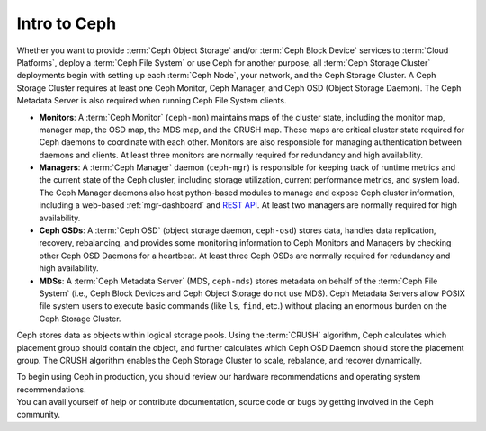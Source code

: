 ===============
 Intro to Ceph
===============

Whether you want to provide :term:`Ceph Object Storage` and/or
:term:`Ceph Block Device` services to :term:`Cloud Platforms`, deploy
a :term:`Ceph File System` or use Ceph for another purpose, all
:term:`Ceph Storage Cluster` deployments begin with setting up each
:term:`Ceph Node`, your network, and the Ceph Storage Cluster. A Ceph
Storage Cluster requires at least one Ceph Monitor, Ceph Manager, and
Ceph OSD (Object Storage Daemon). The Ceph Metadata Server is also
required when running Ceph File System clients.

.. ditaa::

            +---------------+ +------------+ +------------+ +---------------+
            |      OSDs     | | Monitors   | |  Managers  | |      MDSs     |
            +---------------+ +------------+ +------------+ +---------------+

- **Monitors**: A :term:`Ceph Monitor` (``ceph-mon``) maintains maps
  of the cluster state, including the monitor map, manager map, the
  OSD map, the MDS map, and the CRUSH map.  These maps are critical 
  cluster state required for Ceph daemons to coordinate with each other.  
  Monitors are also responsible for managing authentication between 
  daemons and clients.  At least three monitors are normally required 
  for redundancy and high availability.

- **Managers**: A :term:`Ceph Manager` daemon (``ceph-mgr``) is
  responsible for keeping track of runtime metrics and the current
  state of the Ceph cluster, including storage utilization, current
  performance metrics, and system load.  The Ceph Manager daemons also
  host python-based modules to manage and expose Ceph cluster
  information, including a web-based :ref:`mgr-dashboard` and
  `REST API`_.  At least two managers are normally required for high
  availability.

- **Ceph OSDs**: A :term:`Ceph OSD` (object storage daemon,
  ``ceph-osd``) stores data, handles data replication, recovery,
  rebalancing, and provides some monitoring information to Ceph
  Monitors and Managers by checking other Ceph OSD Daemons for a
  heartbeat. At least three Ceph OSDs are normally required for 
  redundancy and high availability.

- **MDSs**: A :term:`Ceph Metadata Server` (MDS, ``ceph-mds``) stores
  metadata on behalf of the :term:`Ceph File System` (i.e., Ceph Block
  Devices and Ceph Object Storage do not use MDS). Ceph Metadata
  Servers allow POSIX file system users to execute basic commands (like
  ``ls``, ``find``, etc.) without placing an enormous burden on the
  Ceph Storage Cluster.

Ceph stores data as objects within logical storage pools. Using the
:term:`CRUSH` algorithm, Ceph calculates which placement group should
contain the object, and further calculates which Ceph OSD Daemon
should store the placement group.  The CRUSH algorithm enables the
Ceph Storage Cluster to scale, rebalance, and recover dynamically.

.. _REST API: ../../mgr/restful

.. container:: columns-2

   .. container:: column

      .. raw:: html

          <h3>Recommendations</h3>

      To begin using Ceph in production, you should review our hardware
      recommendations and operating system recommendations.

      .. toctree::
         :maxdepth: 2

         Hardware Recommendations <hardware-recommendations>
         OS Recommendations <os-recommendations>

   .. container:: column

      .. raw:: html

          <h3>Get Involved</h3>

      You can avail yourself of help or contribute documentation, source
      code or bugs by getting involved in the Ceph community.

      .. toctree::
         :maxdepth: 2

         get-involved
         documenting-ceph
